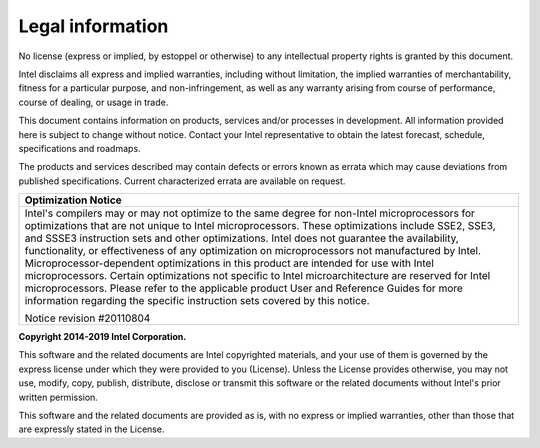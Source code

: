 Legal information
=================
No license (express or implied, by estoppel or otherwise) to any intellectual property rights is granted by this document.

Intel disclaims all express and implied warranties, including without limitation, the implied warranties of merchantability, fitness for a particular purpose, and non-infringement, as well as any warranty arising from course of performance, course of dealing, or usage in trade.

This document contains information on products, services and/or processes in development.  All information provided here is subject to change without notice. Contact your Intel representative to obtain the latest forecast, schedule, specifications and roadmaps.

The products and services described may contain defects or errors known as errata which may cause deviations from published specifications. Current characterized errata are available on request.



.. list-table:: 
   :header-rows: 1 
   :align: left 
   
   * - Optimization Notice  
   * - Intel's compilers may or may not optimize to the same degree for    
       non-Intel microprocessors for optimizations that are not unique to  
       Intel microprocessors. These optimizations include SSE2, SSE3, and  
       SSSE3 instruction sets and other optimizations. Intel does not      
       guarantee the availability, functionality, or effectiveness of any  
       optimization on microprocessors not manufactured by Intel.          
       Microprocessor-dependent optimizations in this product are intended 
       for use with Intel microprocessors. Certain optimizations not       
       specific to Intel microarchitecture are reserved for Intel        
       microprocessors. Please refer to the applicable product User and    
       Reference Guides for more information regarding the specific       
       instruction sets covered by this notice.                            
                                                                           
       Notice revision #20110804                                           


**Copyright 2014-2019 Intel Corporation.**

This software and the related documents are Intel copyrighted materials, and your use of them is governed by the express license under which they were provided to you (License). Unless the License provides otherwise, you may not use, modify, copy, publish, distribute, disclose or transmit this software or the related documents without Intel's prior written permission.

This software and the related documents are provided as is, with no express or implied warranties, other than those that are expressly stated in the License.